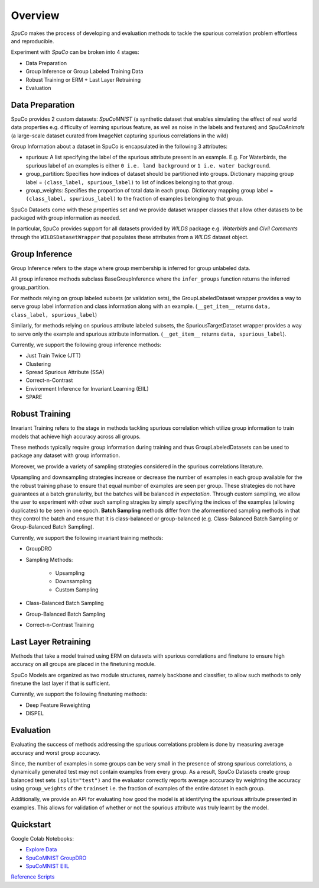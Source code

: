 =========
Overview
=========

*SpuCo* makes the process of developing and evaluation methods to tackle the spurious correlation problem 
effortless and reproducible. 

.. image:: spuco_overview.png
   :width: 600
   :alt: SpuCo Overview

Experiment with *SpuCo* can be broken into 4 stages:

- Data Preparation
- Group Inference or Group Labeled Training Data
- Robust Training or ERM + Last Layer Retraining
- Evaluation 

-----------------
Data Preparation
-----------------

SpuCo provides 2 custom datasets: *SpuCoMNIST* (a synthetic dataset that enables simulating the effect of real world data properties e.g. difficulty of learning spurious feature, as well as noise in the labels and features) and 
*SpuCoAnimals* (a large-scale dataset curated from ImageNet capturing spurious correlations in the wild)

Group Information about a dataset in SpuCo is encapsulated in the following 3 attributes: 

- spurious: A list specifying the label of the spurious attribute present in an example. E.g. For Waterbirds, the spurious label of an examples is either ``0 i.e. land background`` or ``1 i.e. water background``.
- group_partition: Specifies how indices of dataset should be partitioned into groups. Dictionary mapping group label = ``(class_label, spurious_label)`` to list of indices belonging to that group. 
- group_weights: Specifies the proportion of total data in each group. Dictionary mapping group label = ``(class_label, spurious_label)`` to the fraction of examples belonging to that group. 

SpuCo Datasets come with these properties set and we provide dataset wrapper classes that allow other datasets to be 
packaged with group information as needed. 

In particular, SpuCo provides support for all datasets provided by *WILDS* package e.g. *Waterbids* and *Civil Comments* through the ``WILDSDatasetWrapper`` that populates these attributes from a *WILDS* dataset object.

----------------
Group Inference 
----------------

Group Inference refers to the stage where group membership is inferred for group unlabeled data.

All group inference methods subclass BaseGroupInference where the ``infer_groups`` function returns the
inferred group_partition. 

For methods relying on group labeled subsets (or validation sets), the GroupLabeledDataset wrapper provides a way to serve group label 
information and class information along with an example. (``__get_item__`` returns ``data, class_label, spurious_label``)

Similarly, for methods relying on spurious attribute labeled subsets, the SpuriousTargetDataset wrapper provides a way to serve
only the example and spurious attribute information. (``__get_item__`` returns ``data, spurious_label``). 

Currently, we support the following group inference methods: 

- Just Train Twice (JTT)
- Clustering
- Spread Spurious Attribute (SSA)
- Correct-n-Contrast
- Environment Inference for Invariant Learning (EIIL)
- SPARE

----------------
Robust Training
----------------

Invariant Training refers to the stage in methods tackling spurious correlation which utilize group information to train
models that achieve high accuracy across all groups. 

These methods typically require group information during training and thus GroupLabeledDatasets can be used to package any 
dataset with group information. 

Moreover, we provide a variety of sampling strategies considered in the spurious correlations literature. 

.. note::
    
Upsampling and downsampling strategies increase or decrease the number of examples in each group available for the
the robust training phase to ensure that equal number of examples are seen per group. These strategies do not have
guarantees at a batch granularity, but the batches will be balanced *in expectation*. Through custom sampling, we allow the user to experiment with other such sampling
stragies by simply specifiying the indices of the examples (allowing duplicates) to be seen in one epoch. 
**Batch Sampling** methods differ from the aformentioned sampling methods in that they control the batch and ensure 
that it is class-balanced or group-balanced (e.g. Class-Balanced Batch Sampling or Group-Balanced Batch Sampling). 

Currently, we support the following invariant training methods: 

- GroupDRO 
- Sampling Methods:

    - Upsampling
    - Downsampling
    - Custom Sampling

- Class-Balanced Batch Sampling
- Group-Balanced Batch Sampling
- Correct-n-Contrast Training

---------------------
Last Layer Retraining
---------------------

Methods that take a model trained using ERM on datasets with spurious correlations and finetune to ensure high accuracy on 
all groups are placed in the finetuning module. 

SpuCo Models are organized as two module structures, namely backbone and classifier, to allow such methods to only finetune
the last layer if that is sufficient. 

Currently, we support the following finetuning methods:
 
- Deep Feature Reweighting 
- DISPEL

-----------
Evaluation
-----------

Evaluating the success of methods addressing the spurious correlations problem is done by measuring average accuracy and 
worst group accuracy. 

Since, the number of examples in some groups can be very small in the presence of strong spurious correlations, a dynamically 
generated test may not contain examples from every group. As a result, SpuCo Datasets create group balanced test sets ``(split="test")`` 
and the evaluator correctly reports average acccuracy by weighting the accuracy using ``group_weights`` of the ``trainset`` i.e. the fraction of examples of
the entire dataset in each group. 

Additionally, we provide an API for evaluating how good the model is at identifying the spurious attribute presented in examples. 
This allows for validation of whether or not the spurious attribute was truly learnt by the model. 

---------------
Quickstart
---------------

Google Colab Notebooks: 

- `Explore Data <https://colab.research.google.com/drive/1jwZJ27gTh2t9V3rY6Co-oSIeUvCt3php?authuser=1>`_
- `SpuCoMNIST GroupDRO <https://colab.research.google.com/drive/1LXAwbkIt4nryI6K6OYhv7zo3LRNmBCW0?authuser=1>`_
- `SpuCoMNIST EIIL <https://colab.research.google.com/drive/1Ut3BCeCV7DFQ2BUF01gqxZwTEJPIh5Cj?authuser=1>`_

`Reference Scripts <https://github.com/BigML-CS-UCLA/SpuCo/tree/master/quickstart>`_
